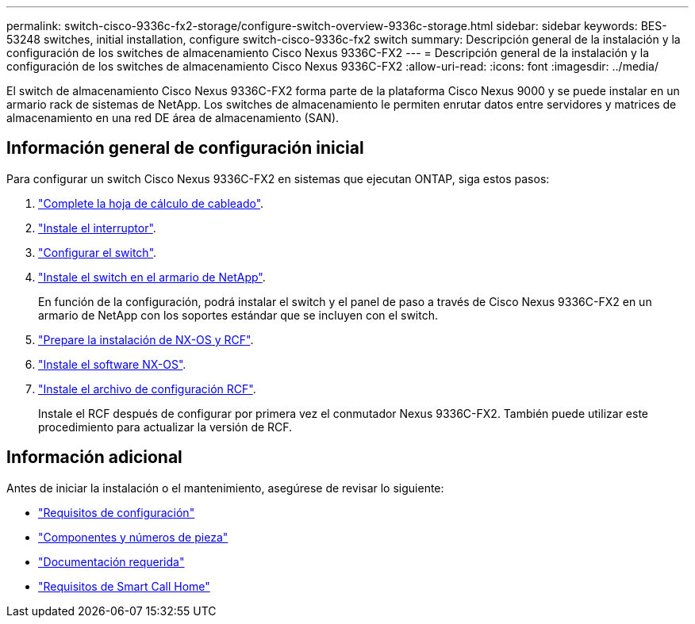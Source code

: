 ---
permalink: switch-cisco-9336c-fx2-storage/configure-switch-overview-9336c-storage.html 
sidebar: sidebar 
keywords: BES-53248 switches, initial installation, configure switch-cisco-9336c-fx2 switch 
summary: Descripción general de la instalación y la configuración de los switches de almacenamiento Cisco Nexus 9336C-FX2 
---
= Descripción general de la instalación y la configuración de los switches de almacenamiento Cisco Nexus 9336C-FX2
:allow-uri-read: 
:icons: font
:imagesdir: ../media/


[role="lead"]
El switch de almacenamiento Cisco Nexus 9336C-FX2 forma parte de la plataforma Cisco Nexus 9000 y se puede instalar en un armario rack de sistemas de NetApp. Los switches de almacenamiento le permiten enrutar datos entre servidores y matrices de almacenamiento en una red DE área de almacenamiento (SAN).



== Información general de configuración inicial

Para configurar un switch Cisco Nexus 9336C-FX2 en sistemas que ejecutan ONTAP, siga estos pasos:

. link:setup-worksheet-9336c-storage.html["Complete la hoja de cálculo de cableado"].
. link:install-9336c-storage.html["Instale el interruptor"].
. link:setup-switch-9336c-storage.html["Configurar el switch"].
. link:install-switch-and-passthrough-panel-9336c-storage.html["Instale el switch en el armario de NetApp"].
+
En función de la configuración, podrá instalar el switch y el panel de paso a través de Cisco Nexus 9336C-FX2 en un armario de NetApp con los soportes estándar que se incluyen con el switch.

. link:install-nxos-overview-9336c-storage.html["Prepare la instalación de NX-OS y RCF"].
. link:install-nxos-software-9336c-storage.html["Instale el software NX-OS"].
. link:install-nxos-rcf-9336c-storage.html["Instale el archivo de configuración RCF"].
+
Instale el RCF después de configurar por primera vez el conmutador Nexus 9336C-FX2. También puede utilizar este procedimiento para actualizar la versión de RCF.





== Información adicional

Antes de iniciar la instalación o el mantenimiento, asegúrese de revisar lo siguiente:

* link:configure-reqs-9336c-storage.html["Requisitos de configuración"]
* link:components-9336c-storage.html["Componentes y números de pieza"]
* link:required-documentation-9336c-storage.html["Documentación requerida"]
* link:smart-call-9336c-storage.html["Requisitos de Smart Call Home"]

